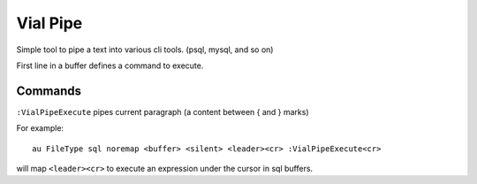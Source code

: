 Vial Pipe
=========

Simple tool to pipe a text into various cli tools. (psql, mysql, and so on)

First line in a buffer defines a command to execute.

Commands
--------

``:VialPipeExecute`` pipes current paragraph (a content between { and } marks)

For example::

    au FileType sql noremap <buffer> <silent> <leader><cr> :VialPipeExecute<cr>

will map ``<leader><cr>`` to execute an expression under the cursor in sql buffers.
